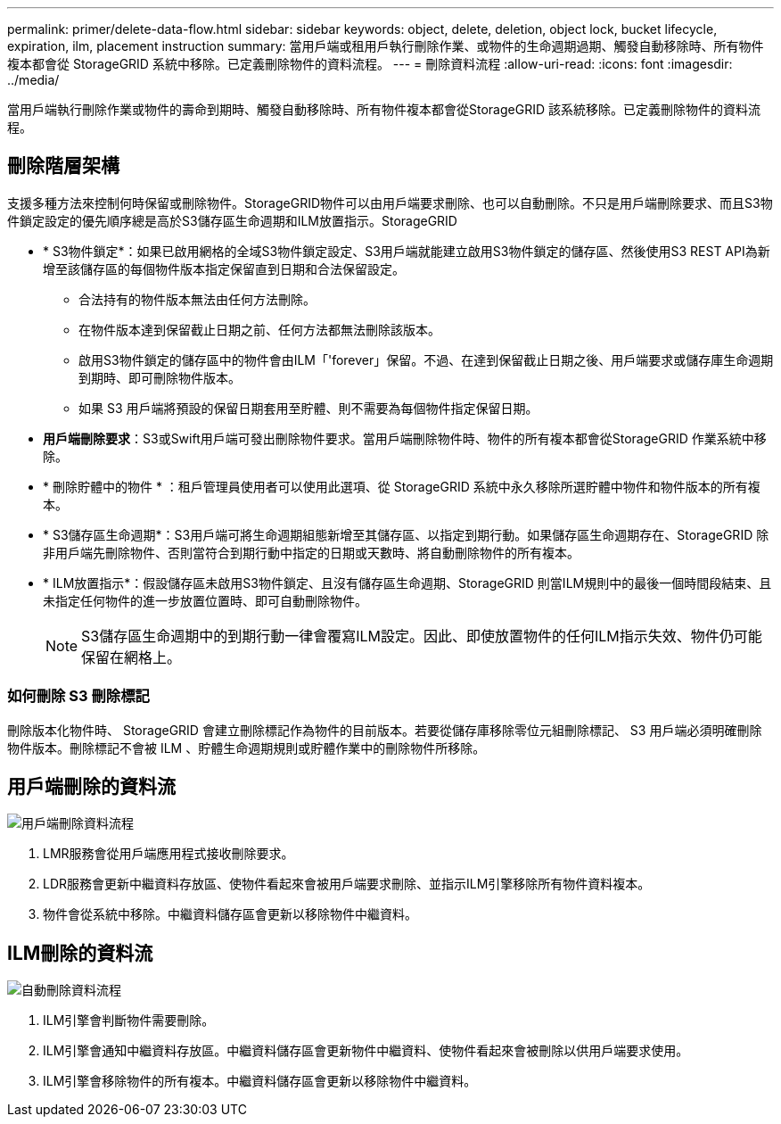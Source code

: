 ---
permalink: primer/delete-data-flow.html 
sidebar: sidebar 
keywords: object, delete, deletion, object lock, bucket lifecycle, expiration, ilm, placement instruction 
summary: 當用戶端或租用戶執行刪除作業、或物件的生命週期過期、觸發自動移除時、所有物件複本都會從 StorageGRID 系統中移除。已定義刪除物件的資料流程。 
---
= 刪除資料流程
:allow-uri-read: 
:icons: font
:imagesdir: ../media/


[role="lead"]
當用戶端執行刪除作業或物件的壽命到期時、觸發自動移除時、所有物件複本都會從StorageGRID 該系統移除。已定義刪除物件的資料流程。



== 刪除階層架構

支援多種方法來控制何時保留或刪除物件。StorageGRID物件可以由用戶端要求刪除、也可以自動刪除。不只是用戶端刪除要求、而且S3物件鎖定設定的優先順序總是高於S3儲存區生命週期和ILM放置指示。StorageGRID

* * S3物件鎖定*：如果已啟用網格的全域S3物件鎖定設定、S3用戶端就能建立啟用S3物件鎖定的儲存區、然後使用S3 REST API為新增至該儲存區的每個物件版本指定保留直到日期和合法保留設定。
+
** 合法持有的物件版本無法由任何方法刪除。
** 在物件版本達到保留截止日期之前、任何方法都無法刪除該版本。
** 啟用S3物件鎖定的儲存區中的物件會由ILM「'forever」保留。不過、在達到保留截止日期之後、用戶端要求或儲存庫生命週期到期時、即可刪除物件版本。
** 如果 S3 用戶端將預設的保留日期套用至貯體、則不需要為每個物件指定保留日期。


* *用戶端刪除要求*：S3或Swift用戶端可發出刪除物件要求。當用戶端刪除物件時、物件的所有複本都會從StorageGRID 作業系統中移除。
* * 刪除貯體中的物件 * ：租戶管理員使用者可以使用此選項、從 StorageGRID 系統中永久移除所選貯體中物件和物件版本的所有複本。
* * S3儲存區生命週期*：S3用戶端可將生命週期組態新增至其儲存區、以指定到期行動。如果儲存區生命週期存在、StorageGRID 除非用戶端先刪除物件、否則當符合到期行動中指定的日期或天數時、將自動刪除物件的所有複本。
* * ILM放置指示*：假設儲存區未啟用S3物件鎖定、且沒有儲存區生命週期、StorageGRID 則當ILM規則中的最後一個時間段結束、且未指定任何物件的進一步放置位置時、即可自動刪除物件。
+

NOTE: S3儲存區生命週期中的到期行動一律會覆寫ILM設定。因此、即使放置物件的任何ILM指示失效、物件仍可能保留在網格上。





=== 如何刪除 S3 刪除標記

刪除版本化物件時、 StorageGRID 會建立刪除標記作為物件的目前版本。若要從儲存庫移除零位元組刪除標記、 S3 用戶端必須明確刪除物件版本。刪除標記不會被 ILM 、貯體生命週期規則或貯體作業中的刪除物件所移除。



== 用戶端刪除的資料流

image::../media/delete_data_flow.png[用戶端刪除資料流程]

. LMR服務會從用戶端應用程式接收刪除要求。
. LDR服務會更新中繼資料存放區、使物件看起來會被用戶端要求刪除、並指示ILM引擎移除所有物件資料複本。
. 物件會從系統中移除。中繼資料儲存區會更新以移除物件中繼資料。




== ILM刪除的資料流

image::../media/automatic_deletion_data_flow.png[自動刪除資料流程]

. ILM引擎會判斷物件需要刪除。
. ILM引擎會通知中繼資料存放區。中繼資料儲存區會更新物件中繼資料、使物件看起來會被刪除以供用戶端要求使用。
. ILM引擎會移除物件的所有複本。中繼資料儲存區會更新以移除物件中繼資料。

